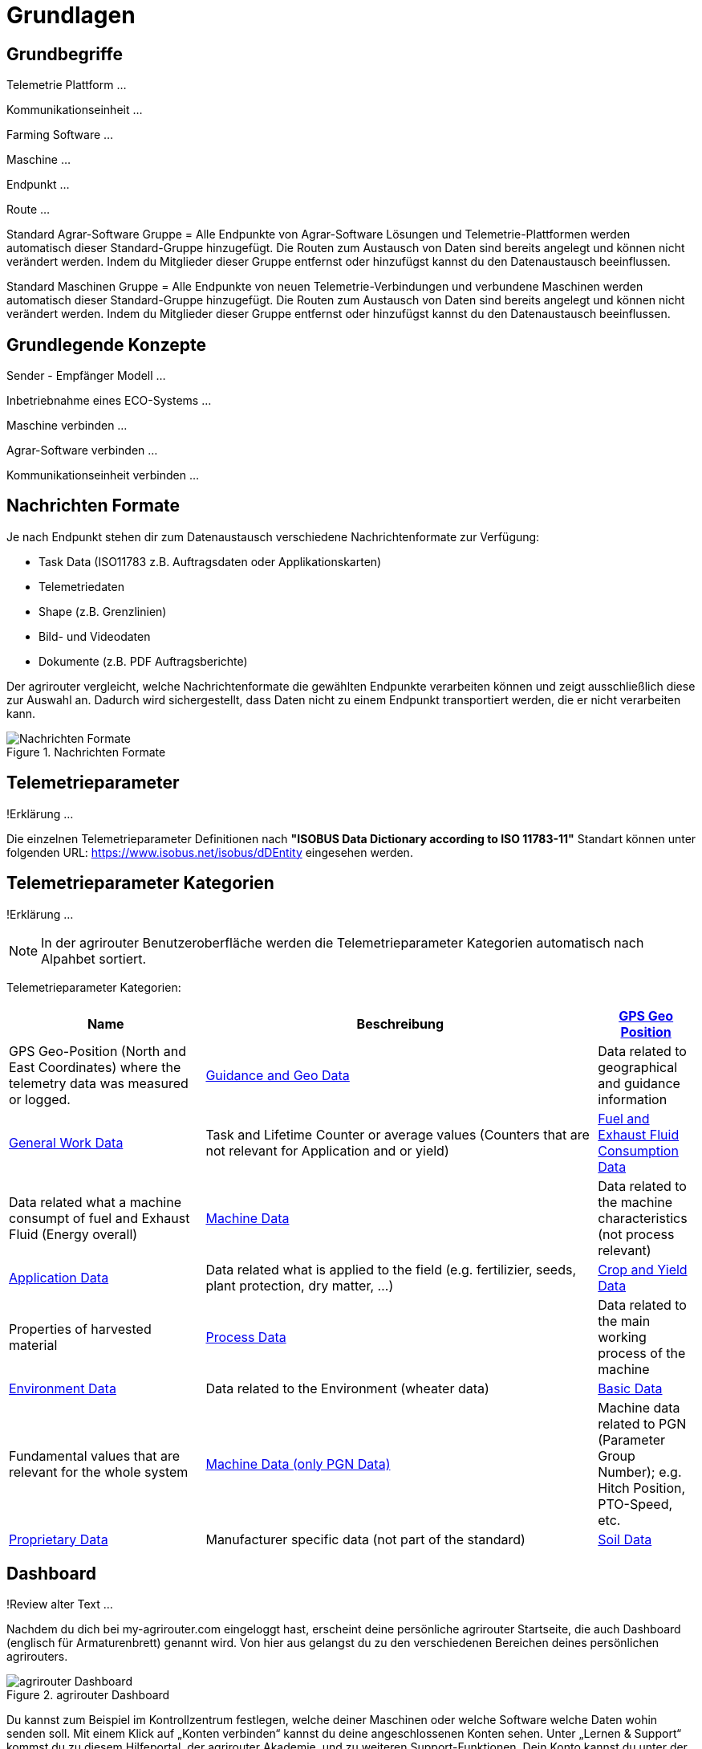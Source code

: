 :imagesdir: _images/

= Grundlagen

== Grundbegriffe

Telemetrie Plattform ... 

Kommunikationseinheit ...
 
Farming Software ...

Maschine ...

Endpunkt ...

Route ...

Standard Agrar-Software Gruppe = Alle Endpunkte von Agrar-Software Lösungen und Telemetrie-Plattformen werden automatisch dieser Standard-Gruppe hinzugefügt. 
Die Routen zum Austausch von Daten sind bereits angelegt und können nicht verändert werden. 
Indem du Mitglieder dieser Gruppe entfernst oder hinzufügst kannst du den Datenaustausch beeinflussen.

Standard Maschinen Gruppe = Alle Endpunkte von neuen Telemetrie-Verbindungen und verbundene Maschinen werden automatisch dieser Standard-Gruppe hinzugefügt. 
Die Routen zum Austausch von Daten sind bereits angelegt und können nicht verändert werden. 
Indem du Mitglieder dieser Gruppe entfernst oder hinzufügst kannst du den Datenaustausch beeinflussen.

== Grundlegende Konzepte

Sender - Empfänger Modell ...

Inbetriebnahme eines ECO-Systems ...

Maschine verbinden ...

Agrar-Software verbinden ...

Kommunikationseinheit verbinden ...

== Nachrichten Formate

Je nach Endpunkt stehen dir zum Datenaustausch verschiedene Nachrichtenformate zur Verfügung:

* Task Data (ISO11783 z.B. Auftragsdaten oder Applikationskarten)
* Telemetriedaten
* Shape (z.B. Grenzlinien)
* Bild- und Videodaten
* Dokumente (z.B. PDF Auftragsberichte)

Der agrirouter vergleicht, welche Nachrichtenformate die gewählten Endpunkte verarbeiten können und zeigt ausschließlich diese zur Auswahl an. 
Dadurch wird sichergestellt, dass Daten nicht zu einem Endpunkt transportiert werden, die er nicht verarbeiten kann.

.Nachrichten Formate
image::message_formats.png[Nachrichten Formate]

== Telemetrieparameter
!Erklärung ...

Die einzelnen Telemetrieparameter Definitionen nach *"ISOBUS Data Dictionary according to ISO 11783-11"* Standart können unter folgenden URL: https://www.isobus.net/isobus/dDEntity eingesehen werden.

== Telemetrieparameter Kategorien
!Erklärung ...

====
NOTE: In der agrirouter Benutzeroberfläche werden die Telemetrieparameter Kategorien automatisch nach Alpahbet sortiert.
====

Telemetrieparameter Kategorien:


[cols="2,4,",options="header",]
|=======================================================================================
|Name |Beschreibung 
|xref:appendix.adoc[GPS Geo Position] |GPS Geo-Position (North and East Coordinates) where the telemetry data was measured or logged.
|xref:appendix.adoc[Guidance and Geo Data] |Data related to geographical and guidance information 
|xref:appendix.adoc[General Work Data] |Task and Lifetime Counter or average values (Counters that are not relevant for Application and or yield) 
|xref:appendix.adoc[Fuel and Exhaust Fluid Consumption Data] |Data related what a machine consumpt of fuel and Exhaust Fluid (Energy overall) 
|xref:appendix.adoc[Machine Data] |Data related to the machine characteristics (not process relevant) 
|xref:appendix.adoc[Application Data] |Data related what is applied to the field (e.g. fertilizier, seeds, plant protection, dry matter, …) 
|xref:appendix.adoc[Crop and Yield Data] |Properties of harvested material 
|xref:appendix.adoc[Process Data] |Data related to the main working process of the machine 
|xref:appendix.adoc[Environment Data] |Data related to the Environment (wheater data) 
|xref:appendix.adoc[Basic Data] |Fundamental values that are relevant for the whole system 
|xref:appendix.adoc[Machine Data (only PGN Data)] |Machine data related to PGN (Parameter Group Number); e.g. Hitch Position, PTO-Speed, etc. 
|xref:appendix.adoc[Proprietary Data] |Manufacturer specific data (not part of the standard) 
|xref:appendix.adoc[Soil Data] |Conditions and sensor data about soil 
|=======================================================================================

== Dashboard 
!Review alter Text ...

Nachdem du dich bei my-agrirouter.com eingeloggt hast, erscheint deine persönliche agrirouter Startseite, die auch Dashboard (englisch für Armaturenbrett) genannt wird. 
Von hier aus gelangst du zu den verschiedenen Bereichen deines persönlichen agrirouters. 

.agrirouter Dashboard
image::dashboard.png[agrirouter Dashboard]

Du kannst zum Beispiel im Kontrollzentrum festlegen, welche deiner Maschinen oder welche Software welche Daten wohin senden soll. 
Mit einem Klick auf „Konten verbinden“ kannst du deine angeschlossenen Konten sehen. 
Unter „Lernen & Support“ kommst du zu diesem Hilfeportal, der agrirouter Akademie, und zu weiteren Support-Funktionen. 
Dein Konto kannst du unter der Kachel „Kontoverwaltung“ managen.

== Mobile Navigation
!Erklärung ...

== Notifikation Zenter
!Erklärung ...

.Notifikation Zenter
image::notification_center.png[Notifikation Zenter]

.Ansicht nach Datum
image::notification_center_date.png[Ansicht nach Datum]

.Ansicht nach Type
image::notification_center_type.png[Ansicht nach Type]

.Ansicht nach Priorität
image::notification_center_prio.png[Ansicht nach Priorität]

== Sprache der Benutzeroberfläche
!Erklärung ...

[cols="4,4,4",]
|=======================================================================================
|link:https://my-agrirouter.com/en/footer/privacy-policy/[Privacy Policy] |link:https://my-agrirouter.com/en/footer/legal-notice/[Legal Notice] |© 2022 DKE-Data GmbH & Co. KG
|=======================================================================================

